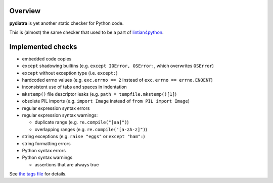 Overview
========

**pydiatra** is yet another static checker for Python code.

This is (almost) the same checker
that used to be a part of lintian4python_.

.. _lintian4python:
   http://jwilk.net/software/lintian4python

Implemented checks
==================

* embedded code copies

* ``except`` shadowing builtins
  (e.g. ``except IOError, OSError:``, which overwrites ``OSError``)

* ``except`` without exception type
  (i.e. ``except:``)

* hardcoded errno values
  (e.g. ``exc.errno == 2`` instead of ``exc.errno == errno.ENOENT``)

* inconsistent use of tabs and spaces in indentation

* ``mkstemp()`` file descriptor leaks
  (e.g. ``path = tempfile.mkstemp()[1]``)

* obsolete PIL imports
  (e.g. ``import Image`` instead of ``from PIL import Image``)

* regular expression syntax errors

* regular expression syntax warnings:

  * duplicate range
    (e.g. ``re.compile("[aa]")``)

  * overlapping ranges
    (e.g. ``re.compile("[a-zA-z]")``)

* string exceptions
  (e.g. ``raise "eggs"`` or ``except "ham":``)

* string formatting errors

* Python syntax errors

* Python syntax warnings

  * assertions that are always true

See `the tags file <data/tags>`_ for details.

.. vim:ft=rst ts=3 sts=3 sw=3 et tw=72
